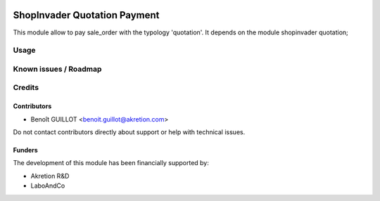 .. image:: https://img.shields.io/badge/licence-AGPL--3-blue.svg
   :target: http://www.gnu.org/licenses/agpl-3.0-standalone.html
   :alt: License: AGPL-3

=============================
ShopInvader Quotation Payment
=============================

This module allow to pay sale_order with the typology 'quotation'.
It depends on the module shopinvader quotation;

Usage
=====


Known issues / Roadmap
======================


Credits
=======

Contributors
------------

* Benoît GUILLOT <benoit.guillot@akretion.com>

Do not contact contributors directly about support or help with technical issues.

Funders
-------

The development of this module has been financially supported by:

* Akretion R&D
* LaboAndCo
